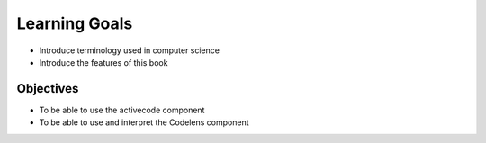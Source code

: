 Learning Goals
==============

* Introduce terminology used in computer science
* Introduce the features of this book

Objectives
~~~~~~~~~~

* To be able to use the activecode component
* To be able to use and interpret the Codelens component
